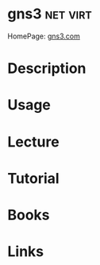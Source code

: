 #+TAGS: net virt


* gns3 								   :net:virt:
HomePage: [[https://www.gns3.com/][gns3.com]]
* Description
* Usage
* Lecture
* Tutorial
* Books
* Links
